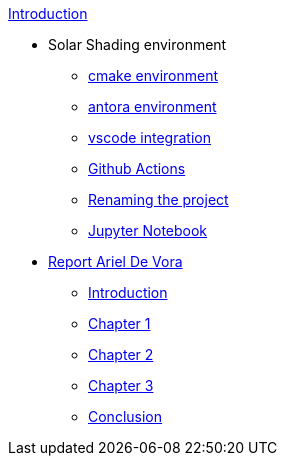 .xref:index.adoc[Introduction]
* Solar Shading environment
** xref:cmake.adoc[cmake environment]
** xref:antora.adoc[antora environment]
** xref:vscode.adoc[vscode integration]
** xref:githubactions.adoc[Github Actions]
** xref:rename.adoc[Renaming the project]
** xref:jupyter.adoc[Jupyter Notebook]
* xref:devora/report.adoc[Report Ariel De Vora]
** xref:devora/introduction.adoc[Introduction]
** xref:devora/chap1.adoc[Chapter 1]
** xref:devora/chap2.adoc[Chapter 2]
** xref:devora/chap3.adoc[Chapter 3]
** xref:devora/conclusion.adoc[Conclusion]